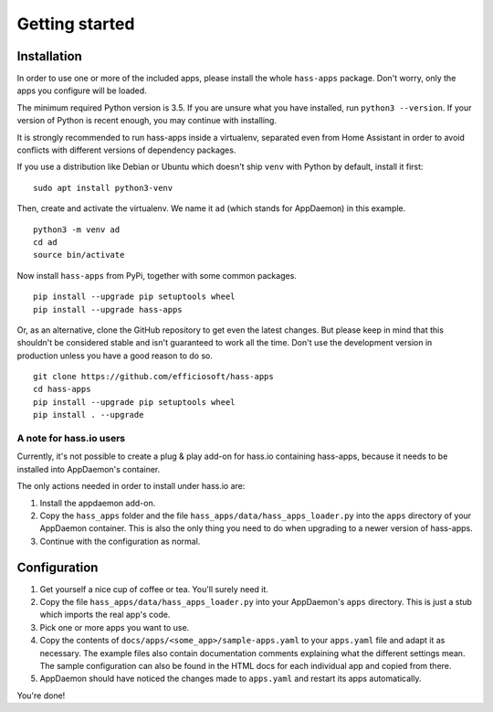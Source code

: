 Getting started
===============

Installation
------------

In order to use one or more of the included apps, please install the
whole ``hass-apps`` package. Don't worry, only the apps you configure
will be loaded.

The minimum required Python version is 3.5. If you are unsure what you
have installed, run ``python3 --version``. If your version of Python is
recent enough, you may continue with installing.

It is strongly recommended to run hass-apps inside a virtualenv, separated
even from Home Assistant in order to avoid conflicts with different versions
of dependency packages.

If you use a distribution like Debian or Ubuntu which doesn't ship
``venv`` with Python by default, install it first:

::

    sudo apt install python3-venv

Then, create and activate the virtualenv. We name it ``ad`` (which stands
for AppDaemon) in this example.

::

    python3 -m venv ad
    cd ad
    source bin/activate

Now install ``hass-apps`` from PyPi, together with some common packages.

::

    pip install --upgrade pip setuptools wheel
    pip install --upgrade hass-apps

Or, as an alternative, clone the GitHub repository to get even the
latest changes. But please keep in mind that this shouldn't be considered
stable and isn't guaranteed to work all the time. Don't use the
development version in production unless you have a good reason to do so.

::

    git clone https://github.com/efficiosoft/hass-apps
    cd hass-apps
    pip install --upgrade pip setuptools wheel
    pip install . --upgrade


A note for hass.io users
~~~~~~~~~~~~~~~~~~~~~~~~

Currently, it's not possible to create a plug & play add-on for hass.io
containing hass-apps, because it needs to be installed into AppDaemon's
container.

The only actions needed in order to install under hass.io are:

1. Install the appdaemon add-on.
2. Copy the ``hass_apps`` folder and the file
   ``hass_apps/data/hass_apps_loader.py`` into the ``apps`` directory of
   your AppDaemon container. This is also the only thing you need to do
   when upgrading to a newer version of hass-apps.
3. Continue with the configuration as normal.


Configuration
-------------

1. Get yourself a nice cup of coffee or tea. You'll surely need it.
2. Copy the file ``hass_apps/data/hass_apps_loader.py`` into your
   AppDaemon's ``apps`` directory. This is just a stub which imports
   the real app's code.
3. Pick one or more apps you want to use.
4. Copy the contents of ``docs/apps/<some_app>/sample-apps.yaml``
   to your ``apps.yaml`` file and adapt it as necessary. The example
   files also contain documentation comments explaining what the
   different settings mean.
   The sample configuration can also be found in the HTML docs for
   each individual app and copied from there.
5. AppDaemon should have noticed the changes made to ``apps.yaml`` and
   restart its apps automatically.

You're done!
